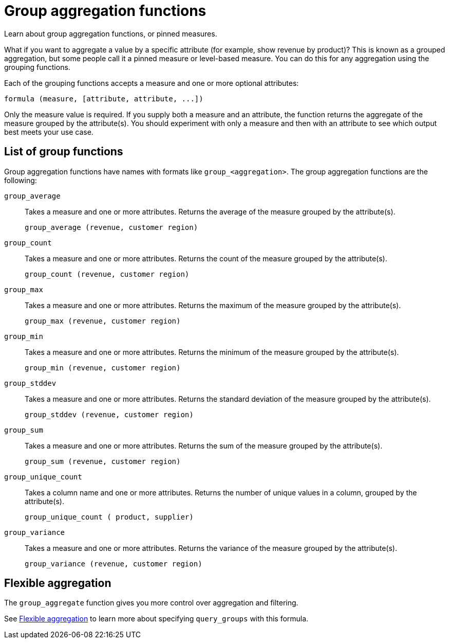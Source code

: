 = Group aggregation functions
:last_updated: 02/11/2021
:linkattrs:
:experimental:
:page-partial:
:page-aliases: /complex-search/about-pinned-measures.adoc

Learn about group aggregation functions, or pinned measures.

What if you want to aggregate a value by a specific attribute (for example, show revenue by product)?
This is known as a grouped aggregation, but some people call it a pinned measure or level-based measure.
You can do this for any aggregation using the grouping functions.

Each of the grouping functions accepts a measure and one or more optional attributes:

[source]
----
formula (measure, [attribute, attribute, ...])
----

Only the measure value is required.
If you supply both a measure and an attribute, the function returns the aggregate of the measure grouped by the attribute(s).
You should experiment with only a measure and then with an attribute to see which output best meets your use case.

== List of group functions

Group aggregation functions have names with formats like `group_<aggregation>`.
The group aggregation functions are the following:

`group_average`::
  Takes a measure and one or more attributes. Returns the average of the measure grouped by the attribute(s).
+
`group_average (revenue, customer region)`

`group_count`::
  Takes a measure and one or more attributes. Returns the count of the measure grouped by the attribute(s).
+
`group_count (revenue, customer region)`

`group_max`::
  Takes a measure and one or more attributes. Returns the maximum of the measure grouped by the attribute(s).
+
`group_max (revenue, customer region)`

`group_min`::
  Takes a measure and one or more attributes. Returns the minimum of the measure grouped by the attribute(s).
+
`group_min (revenue, customer region)`

`group_stddev`::
  Takes a measure and one or more attributes. Returns the standard deviation of the measure grouped by the attribute(s).
+
`group_stddev (revenue, customer region)`

`group_sum`::
  Takes a measure and one or more attributes. Returns the sum of the measure grouped by the attribute(s).
+
`group_sum (revenue, customer region)`

`group_unique_count`::
  Takes a column name and one or more attributes. Returns the number of unique values in a column, grouped by the attribute(s).
+
`group_unique_count ( product, supplier)`

`group_variance`::
  Takes a measure and one or more attributes. Returns the variance of the measure grouped by the attribute(s).
+
`group_variance (revenue, customer region)`

== Flexible aggregation

The `group_aggregate` function gives you more control over aggregation and filtering.

See xref:formulas-aggregation-flexible.adoc[Flexible aggregation] to learn more about specifying `query_groups` with this formula.
